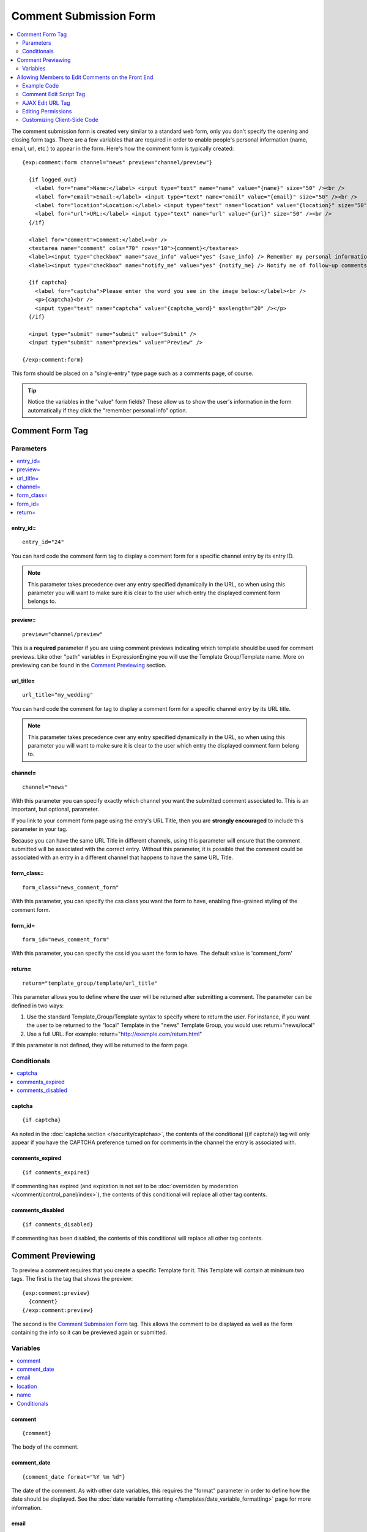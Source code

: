 #######################
Comment Submission Form
#######################

.. contents::
  :local:
  :depth: 2

The comment submission form is created very similar to a standard web form, only
you don't specify the opening and closing form tags. There are a few
variables that are required in order to enable people's personal
information (name, email, url, etc.) to appear in the form. Here's how
the comment form is typically created::

  {exp:comment:form channel="news" preview="channel/preview"}

    {if logged_out}
      <label for="name">Name:</label> <input type="text" name="name" value="{name}" size="50" /><br />
      <label for="email">Email:</label> <input type="text" name="email" value="{email}" size="50" /><br />
      <label for="location">Location:</label> <input type="text" name="location" value="{location}" size="50" /><br />
      <label for="url">URL:</label> <input type="text" name="url" value="{url}" size="50" /><br />
    {/if}

    <label for="comment">Comment:</label><br />
    <textarea name="comment" cols="70" rows="10">{comment}</textarea>
    <label><input type="checkbox" name="save_info" value="yes" {save_info} /> Remember my personal information</label><br />
    <label><input type="checkbox" name="notify_me" value="yes" {notify_me} /> Notify me of follow-up comments?</label><br />

    {if captcha}
      <label for="captcha">Please enter the word you see in the image below:</label><br />
      <p>{captcha}<br />
      <input type="text" name="captcha" value="{captcha_word}" maxlength="20" /></p>
    {/if}

    <input type="submit" name="submit" value="Submit" />
    <input type="submit" name="preview" value="Preview" />

  {/exp:comment:form}

This form should be placed on a "single-entry" type page such as a
comments page, of course.

.. tip:: Notice the variables in the "value" form fields? These allow us to show
   the user's information in the form automatically if they click the
   "remember personal info" option.

****************
Comment Form Tag
****************

Parameters
==========

.. contents::
  :local:

entry\_id=
----------

::

  entry_id="24"

You can hard code the comment form tag to display a comment form for a
specific channel entry by its entry ID.

.. note:: This parameter takes precedence over any entry specified
  dynamically in the URL, so when using this parameter you will want
  to make sure it is clear to the user which entry the displayed
  comment form belongs to.

preview=
--------

::

  preview="channel/preview"

This is a **required** parameter if you are using comment previews
indicating which template should be used for comment previews. Like
other "path" variables in ExpressionEngine you will use the Template
Group/Template name. More on previewing can be found in the `Comment
Previewing`_ section.

url\_title=
-----------

::

  url_title="my_wedding"

You can hard code the comment for tag to display a comment form for a
specific channel entry by its URL title.

.. note:: This parameter takes precedence over any entry specified
  dynamically in the URL, so when using this parameter you will want
  to make sure it is clear to the user which entry the displayed
  comment form belong to.

channel=
--------

::

  channel="news"

With this parameter you can specify exactly which channel you want the
submitted comment associated to. This is an important, but optional,
parameter.

If you link to your comment form page using the entry's URL Title, then
you are **strongly encouraged** to include this parameter in your tag.

Because you can have the same URL Title in different channels, using
this parameter will ensure that the comment submitted will be associated
with the correct entry. Without this parameter, it is possible that the
comment could be associated with an entry in a different channel that
happens to have the same URL Title.

form\_class=
------------

::

  form_class="news_comment_form"

With this parameter, you can specify the css class you want the form to
have, enabling fine-grained styling of the comment form.

form\_id=
---------

::

  form_id="news_comment_form"

With this parameter, you can specify the css id you want the form to
have. The default value is 'comment\_form'

return=
-------

::

  return="template_group/template/url_title"

This parameter allows you to define where the user will be returned
after submitting a comment. The parameter can be defined in two ways:

#. Use the standard Template\_Group/Template syntax to specify where to
   return the user. For instance, if you want the user to be returned to
   the "local" Template in the "news" Template Group, you would use:
   return="news/local"
#. Use a full URL. For example: return="http://example.com/return.html"

If this parameter is not defined, they will be returned to the form
page.


Conditionals
============

.. contents::
  :local:

captcha
-------

::

  {if captcha}

As noted in the :doc:`captcha section </security/captchas>`, the contents
of the conditional ({if captcha}) tag will only appear if you have the
CAPTCHA preference turned on for comments in the channel the entry is
associated with.

comments_expired
-----------------

::

  {if comments_expired}

If commenting has expired (and expiration is not set to be
:doc:`overridden by moderation </comment/control_panel/index>`),
the contents of this conditional will replace all other tag contents.

comments_disabled
------------------

::

  {if comments_disabled}

If commenting has been disabled, the contents of this conditional will
replace all other tag contents.


******************
Comment Previewing
******************

To preview a comment requires that you create a specific Template for
it. This Template will contain at minimum two tags. The first is the tag
that shows the preview::

  {exp:comment:preview}
    {comment}
  {/exp:comment:preview}

The second is the `Comment Submission Form`_ tag. This
allows the comment to be displayed as well as the form containing the
info so it can be previewed again or submitted.

Variables
=========

.. contents::
  :local:

comment
-------

::

  {comment}

The body of the comment.

comment\_date
-------------

::

  {comment_date format="%Y %m %d"}

The date of the comment. As with other date variables, this requires the
"format" parameter in order to define how the date should be displayed.
See the :doc:`date variable formatting
</templates/date_variable_formatting>` page for more information.

email
-----

::

  {email}

The email address of the comment author.

location
--------

::

  {location}

The author's location as entered in their profile or the comment entry
form.

name
----

::

  {name}

Name of the author.

Conditionals
------------

The following conditionals are available:

-  {if email}
-  {if location}
-  {if logged\_in}
-  {if logged\_out}
-  {if name}
-  {if url}


.. _comment_editing:

**************************************************
Allowing Members to Edit Comments on the Front End
**************************************************

The available tags and variables allow you to write your own client side
code for implementing comment editing. The following is a simplified
example using the native :ref:`{exp:jquery:script\_tag} <jquery_script_tag>`.

Example Code
============

The Comment Entries Tag Code::

  {exp:comment:entries limit="20"}
    <div class="comment" id="comment_{comment_id}">
      <span class="comment_body">
        {comment}
      </span>

      {if editable}
        <a href="#" class="edit_link">Edit</a>

        <div class="editCommentBox" style="display:none;">
          <textarea cols="70" rows="8">{comment_stripped}</textarea><br />
          <input type="submit" name="cancel" value="Cancel" class="cancel_edit">
          <input type="submit" name="save" value="Save" class="submit_edit">
        </div>
      {/if}

      {if can_moderate_comment}
      <a href="#" class="mod_link">Close</a>
      {/if}
    </div>
  {/exp:comment:entries}


The JavaScript Code::

  {exp:jquery:script_tag}
  {exp:comment:edit_comment_script}


Comment Edit Script Tag
=======================

::

  {exp:comment:edit_comment_script}

This tag outputs a script tag that will include the necessary JavaScript
for your comment editor. This script requires jQuery, so you will
typically use it in conjunction with the :ref:`jquery_script_tag`.

AJAX Edit URL Tag
=================

::

  {exp:comment:ajax_edit_url}

This tag outputs an action url that links to a method that processes the
submitted data. It is useful if you are `customizing the client-side
code <#customizing-client-side-code>`_. The method requires both a comment id and either
a comment or a status variable. For example:

.. code-block:: js

  $.post("{exp:comment:ajax_edit_url}", {status: "close", comment_id: id, XID: hash});

.. note:: If secure forms is enabled, a proper security hash must be
  sent in order to edit or close the comment.

A request for an edit will return a response array. In the case of an
error, an error key with a response message will be sent. If the request
is successful, an array with a new security hash will be sent with the
key of 'XID'. If the entry was closed, a 'moderated' key will be set. If
it was edited, a 'comment' key will be returned containing the updated
comment text.


Editing Permissions
===================

The {if editable} conditional in the Comment Entries tag outputs content
when the viewing member has permission to edit the comment indicated
while the {if can_moderate_comment} outputs content if they have
permission to close the comment.

For regular members, in order to edit comments they must be a logged in
member, the author of the comment, and the editing time limit must not
have expired.

Comment moderators may close the comment. Superadmins will always have {editable} and
{can_moderate_comment} permissions on any comment.

Lastly, if a member is in a group with permission to edit comments in
any entry, they will have edit permissions. The edit time limit does not
apply to moderators.

Customizing Client-Side Code
============================

If you need additional control or customized hooks in your markup and
JavaScript for the comment editor, you can forego the simplified jQuery
and `{exp:comment:edit\_comment\_script} <#comment-edit-script-tag>`_ and roll your own. You can use
the example code below for reference, or download and fork from our `GitHub repo <https://github.com/EllisLab/CommentEditor>`_.

.. code-block:: html

  <script type="text/javascript">
    $.fn.CommentEditor = function(options) {

      var OPT;

      OPT = $.extend({
        url: "{exp:comment:ajax_edit_url}",
        comment_body: '.comment_body',
        showEditor: '.edit_link',
        hideEditor: '.cancel_edit',
        saveComment: '.submit_edit',
        closeComment: '.mod_link'
      }, options);

      var view_elements = [OPT.comment_body, OPT.showEditor, OPT.closeComment].join(','),
        edit_elements = '.editCommentBox',
        hash = '{XID_HASH}';

      return this.each(function() {
        var id = this.id.replace('comment_', ''),
        parent = $(this);

        parent.find(OPT.showEditor).click(function() { showEditor(id); return false; });
        parent.find(OPT.hideEditor).click(function() { hideEditor(id); return false; });
        parent.find(OPT.saveComment).click(function() { saveComment(id); return false; });
        parent.find(OPT.closeComment).click(function() { closeComment(id); return false; });
      });

      function showEditor(id) {
        $("#comment_"+id)
          .find(view_elements).hide().end()
          .find(edit_elements).show().end();
      }

      function hideEditor(id) {
        $("#comment_"+id)
          .find(view_elements).show().end()
          .find(edit_elements).hide();
      }

      function closeComment(id) {
        var data = {status: "close", comment_id: id, XID: hash};

        $.post(OPT.url, data, function (res) {
          if (res.error) {
            return $.error('Could not moderate comment.');
          }

          hash = res.XID;
          $('input[name=XID]').val(hash);
          $('#comment_' + id).hide();
         });
      }

      function saveComment(id) {
        var content = $("#comment_"+id).find('.editCommentBox'+' textarea').val(),
          data = {comment: content, comment_id: id, XID: hash};

      $.post(OPT.url, data, function (res) {
          if (res.error) {
            return $.error('Could not save comment.');
          }

          hash = res.XID;
          $('input[name=XID]').val(hash);
          $("#comment_"+id).find('.comment_body').html(res.comment);
          hideEditor(id);
          });
      }
    };


    $(function() { $('.comment').CommentEditor(); });
  </script>

